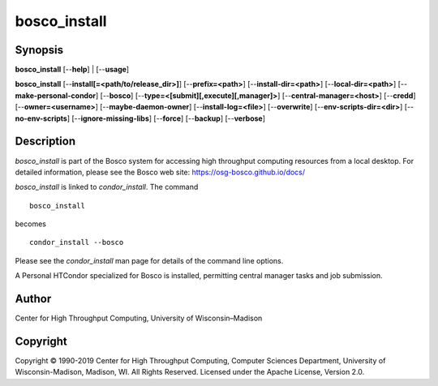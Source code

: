       

bosco\_install
==============

Synopsis
--------

**bosco\_install** [--**help**] \| [--**usage**]

**bosco\_install** [--**install[=<path/to/release\_dir>]**]
[--**prefix=<path>**] [--**install-dir=<path>**]
[--**local-dir=<path>**] [--**make-personal-condor**] [--**bosco**]
[--**type=<[submit][,execute][,manager]>**]
[--**central-manager=<host>**] [--**credd**] [--**owner=<username>**]
[--**maybe-daemon-owner**] [--**install-log=<file>**] [--**overwrite**]
[--**env-scripts-dir=<dir>**] [--**no-env-scripts**]
[--**ignore-missing-libs**] [--**force**] [--**backup**] [--**verbose**]

Description
-----------

*bosco\_install* is part of the Bosco system for accessing high
throughput computing resources from a local desktop. For detailed
information, please see the Bosco web site:
`https://osg-bosco.github.io/docs/ <https://osg-bosco.github.io/docs/>`__

*bosco\_install* is linked to *condor\_install*. The command

::

      bosco_install

becomes

::

      condor_install --bosco

Please see the *condor\_install* man page for details of the command
line options.

A Personal HTCondor specialized for Bosco is installed, permitting
central manager tasks and job submission.

Author
------

Center for High Throughput Computing, University of Wisconsin–Madison

Copyright
---------

Copyright © 1990-2019 Center for High Throughput Computing, Computer
Sciences Department, University of Wisconsin-Madison, Madison, WI. All
Rights Reserved. Licensed under the Apache License, Version 2.0.

      
